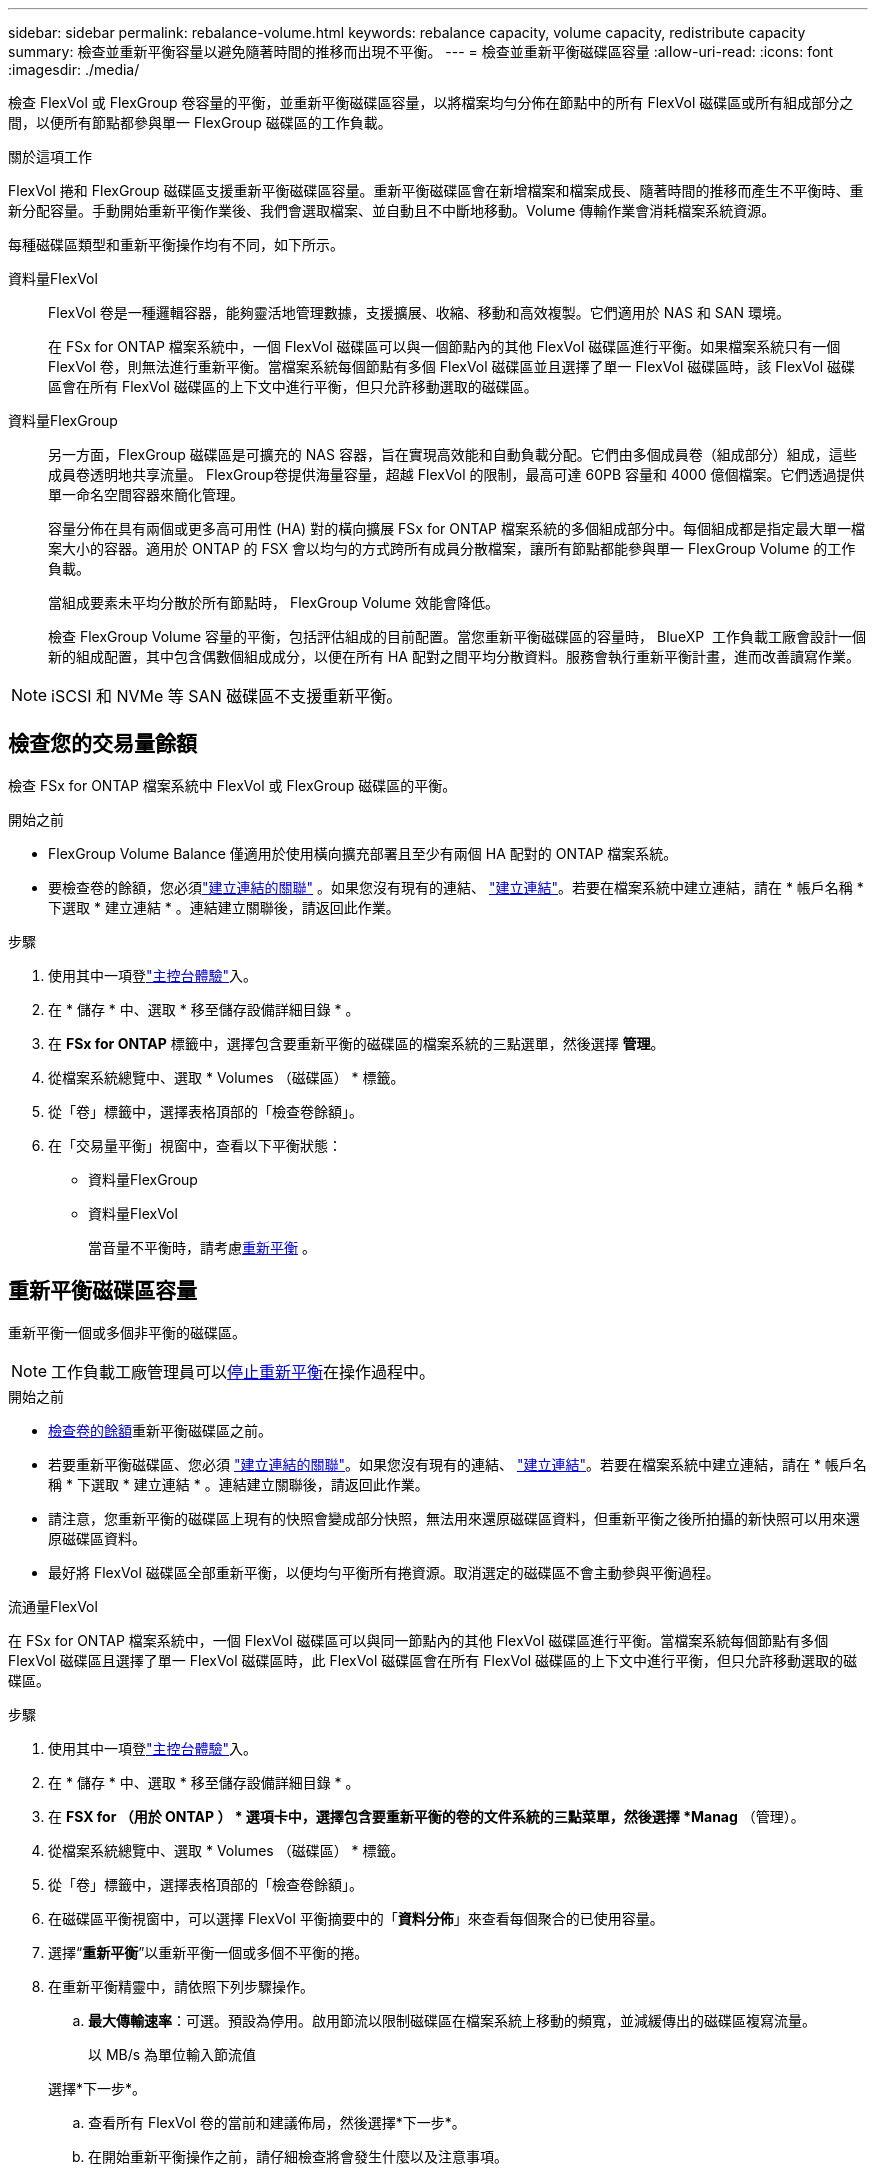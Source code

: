---
sidebar: sidebar 
permalink: rebalance-volume.html 
keywords: rebalance capacity, volume capacity, redistribute capacity 
summary: 檢查並重新平衡容量以避免隨著時間的推移而出現不平衡。 
---
= 檢查並重新平衡磁碟區容量
:allow-uri-read: 
:icons: font
:imagesdir: ./media/


[role="lead"]
檢查 FlexVol 或 FlexGroup 卷容量的平衡，並重新平衡磁碟區容量，以將檔案均勻分佈在節點中的所有 FlexVol 磁碟區或所有組成部分之間，以便所有節點都參與單一 FlexGroup 磁碟區的工作負載。

.關於這項工作
FlexVol 捲和 FlexGroup 磁碟區支援重新平衡磁碟區容量。重新平衡磁碟區會在新增檔案和檔案成長、隨著時間的推移而產生不平衡時、重新分配容量。手動開始重新平衡作業後、我們會選取檔案、並自動且不中斷地移動。Volume 傳輸作業會消耗檔案系統資源。

每種磁碟區類型和重新平衡操作均有不同，如下所示。

資料量FlexVol:: FlexVol 卷是一種邏輯容器，能夠靈活地管理數據，支援擴展、收縮、移動和高效複製。它們適用於 NAS 和 SAN 環境。
+
--
在 FSx for ONTAP 檔案系統中，一個 FlexVol 磁碟區可以與一個節點內的其他 FlexVol 磁碟區進行平衡。如果檔案系統只有一個 FlexVol 卷，則無法進行重新平衡。當檔案系統每個節點有多個 FlexVol 磁碟區並且選擇了單一 FlexVol 磁碟區時，該 FlexVol 磁碟區會在所有 FlexVol 磁碟區的上下文中進行平衡，但只允許移動選取的磁碟區。

--
資料量FlexGroup:: 另一方面，FlexGroup 磁碟區是可擴充的 NAS 容器，旨在實現高效能和自動負載分配。它們由多個成員卷（組成部分）組成，這些成員卷透明地共享流量。 FlexGroup卷提供海量容量，超越 FlexVol 的限制，最高可達 60PB 容量和 4000 億個檔案。它們透過提供單一命名空間容器來簡化管理。
+
--
容量分佈在具有兩個或更多高可用性 (HA) 對的橫向擴展 FSx for ONTAP 檔案系統的多個組成部分中。每個組成都是指定最大單一檔案大小的容器。適用於 ONTAP 的 FSX 會以均勻的方式跨所有成員分散檔案，讓所有節點都能參與單一 FlexGroup Volume 的工作負載。

當組成要素未平均分散於所有節點時， FlexGroup Volume 效能會降低。

檢查 FlexGroup Volume 容量的平衡，包括評估組成的目前配置。當您重新平衡磁碟區的容量時， BlueXP  工作負載工廠會設計一個新的組成配置，其中包含偶數個組成成分，以便在所有 HA 配對之間平均分散資料。服務會執行重新平衡計畫，進而改善讀寫作業。

--



NOTE: iSCSI 和 NVMe 等 SAN 磁碟區不支援重新平衡。



== 檢查您的交易量餘額

檢查 FSx for ONTAP 檔案系統中 FlexVol 或 FlexGroup 磁碟區的平衡。

.開始之前
* FlexGroup Volume Balance 僅適用於使用橫向擴充部署且至少有兩個 HA 配對的 ONTAP 檔案系統。
* 要檢查卷的餘額，您必須link:manage-links.html["建立連結的關聯"] 。如果您沒有現有的連結、 link:create-link.html["建立連結"]。若要在檔案系統中建立連結，請在 * 帳戶名稱 * 下選取 * 建立連結 * 。連結建立關聯後，請返回此作業。


.步驟
. 使用其中一項登link:https://docs.netapp.com/us-en/workload-setup-admin/console-experiences.html["主控台體驗"^]入。
. 在 * 儲存 * 中、選取 * 移至儲存設備詳細目錄 * 。
. 在 *FSx for ONTAP* 標籤中，選擇包含要重新平衡的磁碟區的檔案系統的三點選單，然後選擇 *管理*。
. 從檔案系統總覽中、選取 * Volumes （磁碟區） * 標籤。
. 從「卷」標籤中，選擇表格頂部的「檢查卷餘額」。
. 在「交易量平衡」視窗中，查看以下平衡狀態：
+
** 資料量FlexGroup
** 資料量FlexVol
+
當音量不平衡時，請考慮<<重新平衡磁碟區容量,重新平衡>> 。







== 重新平衡磁碟區容量

重新平衡一個或多個非平衡的磁碟區。


NOTE: 工作負載工廠管理員可以<<停止磁碟區重新平衡操作,停止重新平衡>>在操作過程中。

.開始之前
* <<檢查您的交易量餘額,檢查卷的餘額>>重新平衡磁碟區之前。
* 若要重新平衡磁碟區、您必須 link:manage-links.html["建立連結的關聯"]。如果您沒有現有的連結、 link:create-link.html["建立連結"]。若要在檔案系統中建立連結，請在 * 帳戶名稱 * 下選取 * 建立連結 * 。連結建立關聯後，請返回此作業。
* 請注意，您重新平衡的磁碟區上現有的快照會變成部分快照，無法用來還原磁碟區資料，但重新平衡之後所拍攝的新快照可以用來還原磁碟區資料。
* 最好將 FlexVol 磁碟區全部重新平衡，以便均勻平衡所有捲資源。取消選定的磁碟區不會主動參與平衡過程。


[role="tabbed-block"]
====
.流通量FlexVol
--
在 FSx for ONTAP 檔案系統中，一個 FlexVol 磁碟區可以與同一節點內的其他 FlexVol 磁碟區進行平衡。當檔案系統每個節點有多個 FlexVol 磁碟區且選擇了單一 FlexVol 磁碟區時，此 FlexVol 磁碟區會在所有 FlexVol 磁碟區的上下文中進行平衡，但只允許移動選取的磁碟區。

.步驟
. 使用其中一項登link:https://docs.netapp.com/us-en/workload-setup-admin/console-experiences.html["主控台體驗"^]入。
. 在 * 儲存 * 中、選取 * 移至儲存設備詳細目錄 * 。
. 在 *FSX for （用於 ONTAP ） * 選項卡中，選擇包含要重新平衡的卷的文件系統的三點菜單，然後選擇 *Manag* （管理）。
. 從檔案系統總覽中、選取 * Volumes （磁碟區） * 標籤。
. 從「卷」標籤中，選擇表格頂部的「檢查卷餘額」。
. 在磁碟區平衡視窗中，可以選擇 FlexVol 平衡摘要中的「*資料分佈*」來查看每個聚合的已使用容量。
. 選擇“*重新平衡*”以重新平衡一個或多個不平衡的捲。
. 在重新平衡精靈中，請依照下列步驟操作。
+
.. *最大傳輸速率*：可選。預設為停用。啟用節流以限制磁碟區在檔案系統上移動的頻寬，並減緩傳出的磁碟區複寫流量。
+
以 MB/s 為單位輸入節流值

+
選擇*下一步*。

.. 查看所有 FlexVol 卷的當前和建議佈局，然後選擇*下一步*。
.. 在開始重新平衡操作之前，請仔細檢查將會發生什麼以及注意事項。


. 選擇 * 重新平衡 * 。


.結果
FlexVol 卷已重新平衡。當作業完成時，檔案系統將會被節流回原始值。

--
.流通量FlexGroup
--
資料會在成員磁碟區之間重新分配，以重新平衡 FlexGroup 磁碟區。根據您選擇的佈局，重新平衡操作可能會新增 FlexGroup 成員磁碟區並增加已配置磁碟區的大小。

.步驟
. 使用其中一項登link:https://docs.netapp.com/us-en/workload-setup-admin/console-experiences.html["主控台體驗"^]入。
. 在 * 儲存 * 中、選取 * 移至儲存設備詳細目錄 * 。
. 在 *FSX for （用於 ONTAP ） * 選項卡中，選擇包含要重新平衡的卷的文件系統的三點菜單，然後選擇 *Manag* （管理）。
. 從檔案系統總覽中、選取 * Volumes （磁碟區） * 標籤。
. 從 Volumes （卷）選項卡中，選擇表頂部的 *Check Balance* （檢查 FlexGroup 平衡）。
. 在 Balance （ FlexGroup 平衡）視窗中，選取 * Rebalanc* （重新平衡）以重新平衡一個或多個非平衡的磁碟區。
. 在重新平衡精靈中，選取您偏好的資料發佈配置。
+
** * 效能最佳化 * （建議使用）：增加 FlexGroup 成員磁碟區的數量和磁碟區的資源配置大小。遵循 NetApp 最佳實務做法。
** * 限制 * ：支援複寫關係中的磁碟區。FlexGroup 成員磁碟區的數量和已佈建磁碟區的大小維持不變。如果所有選取的磁碟區都參與複寫關係，則預設會選取此選項。
** * 手冊 * ：選取每個 HA 配對所需的 FlexGroup 成員磁碟區數量。視您的選擇而定， FlexGroup 成員磁碟區的數量和已配置的磁碟區大小可能會增加。


. * 節流 * ：選用。預設為停用。啟用節流以限制磁碟區在檔案系統上移動的頻寬，並減緩傳出的磁碟區複寫流量。
+
以 MB/s 為單位輸入節流值

. 選取版面配置比較檢視，然後選取 * 下一步 * 。
+
** Volume 配置比較
** ONTAP 配置比較的 FSX


. 您也可以在重新平衡之前下載磁碟區移動清單。
. 選擇 * 重新平衡 * 。


.結果
在重新平衡期間，FlexGroup 成員磁碟區一次移動一個。當作業完成時，檔案系統將會被節流回原始值。

--
====


== 停止磁碟區重新平衡操作

隨時停止重新平衡操作；這不會造成中斷。停止操作會中止正在進行的磁碟區移動。

您可以稍後開始另一個重新平衡操作。

.步驟
. 開始重新平衡操作後，從卷平衡頁面選擇*停止重新平衡*。
. 在停止重新平衡對話方塊中，選擇*停止*。


.結果
磁碟區重新平衡操作停止並且活動磁碟區移動中止。
